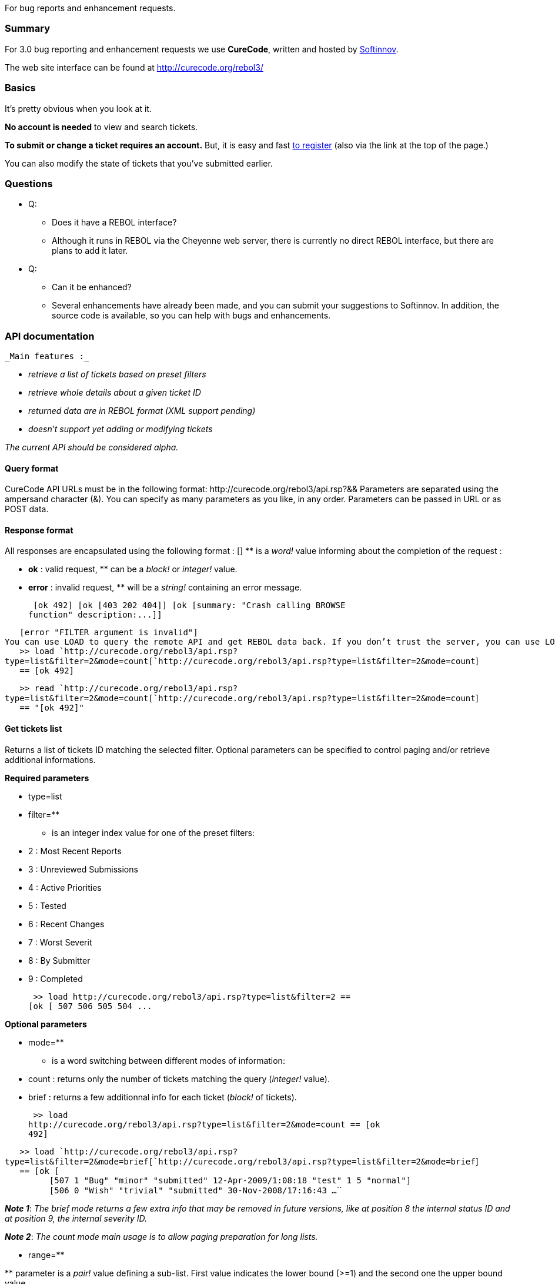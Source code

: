 For bug reports and enhancement requests.


Summary
~~~~~~~

For 3.0 bug reporting and enhancement requests we use *CureCode*,
written and hosted by http://softinnov.org/[Softinnov].

The web site interface can be found at http://curecode.org/rebol3/


Basics
~~~~~~

It's pretty obvious when you look at it.

*No account is needed* to view and search tickets.

*To submit or change a ticket requires an account.* But, it is easy and
fast http://curecode.org/rebol3/register.rsp[to register] (also via the
link at the top of the page.)

You can also modify the state of tickets that you've submitted earlier.


Questions
~~~~~~~~~

* Q:
** Does it have a REBOL interface?
** Although it runs in REBOL via the Cheyenne web server, there is
currently no direct REBOL interface, but there are plans to add it
later.
* Q:
** Can it be enhanced?
** Several enhancements have already been made, and you can submit your
suggestions to Softinnov. In addition, the source code is available, so
you can help with bugs and enhancements.


API documentation
~~~~~~~~~~~~~~~~~

 _Main features :_

* _retrieve a list of tickets based on preset filters_
* _retrieve whole details about a given ticket ID_
* _returned data are in REBOL format (XML support pending)_
* _doesn't support yet adding or modifying tickets_

_The current API should be considered alpha._ 


Query format
^^^^^^^^^^^^

CureCode API URLs must be in the following format: 
http&#58;//curecode.org/rebol3/api.rsp?&& Parameters are separated using the ampersand
character (&). You can specify as many parameters as you like, in any
order. Parameters can be passed in URL or as POST data.


Response format
^^^^^^^^^^^^^^^

All responses are encapsulated using the following format : 
[] ** is a _word!_ value
informing about the completion of the request : 

* *ok* : valid request, ** can be a _block!_ or
_integer!_ value.
* *error* : invalid request, ** will be a _string!_
containing an error message.

 [ok 492] [ok [403 202 404]] [ok [summary: "Crash calling BROWSE
function" description:...]]

`   [error "FILTER argument is invalid"]` ``
`You can use LOAD to query the remote API and get REBOL data back. If you don't trust the server, you can use LOAD/ALL or READ instead.`
`` +
`   >> load `http://curecode.org/rebol3/api.rsp?type=list&filter=2&mode=count[`http://curecode.org/rebol3/api.rsp?type=list&filter=2&mode=count`] +
`   == [ok 492]`

`   >> read `http://curecode.org/rebol3/api.rsp?type=list&filter=2&mode=count[`http://curecode.org/rebol3/api.rsp?type=list&filter=2&mode=count`] +
`   == "[ok 492]"` `` ``


Get tickets list
^^^^^^^^^^^^^^^^

Returns a list of tickets ID matching the selected filter. Optional
parameters can be specified to control paging and/or retrieve additional
informations.

*Required parameters*

* type=list
* filter=**

** is an
integer index value for one of the preset filters:

* 2 : Most Recent Reports
* 3 : Unreviewed Submissions
* 4 : Active Priorities
* 5 : Tested
* 6 : Recent Changes
* 7 : Worst Severit
* 8 : By Submitter
* 9 : Completed

 >> load http://curecode.org/rebol3/api.rsp?type=list&filter=2 ==
[ok [ 507 506 505 504 ... 

*Optional parameters*

* mode=**

** is a
word switching between different modes of information:

* count : returns only the number of tickets matching the query
(_integer!_ value).

* brief : returns a few additionnal info for each ticket
(_block!_ of tickets).

 >> load
http://curecode.org/rebol3/api.rsp?type=list&filter=2&mode=count == [ok
492]

`   >> load `http://curecode.org/rebol3/api.rsp?type=list&filter=2&mode=brief[`http://curecode.org/rebol3/api.rsp?type=list&filter=2&mode=brief`] +
`   == [ok [` +
`         [507 1 "Bug" "minor" "submitted" 12-Apr-2009/1:08:18 "test" 1 5 "normal"]` +
`         [506 0 "Wish" "trivial" "submitted" 30-Nov-2008/17:16:43 ...`
``

*_Note 1_*: _The brief mode returns a few extra info that may
be removed in future versions, like at position 8 the internal status ID
and at position 9, the internal severity ID._

*_Note 2_*: _The count mode main usage is to allow paging
preparation for long lists._ 

* range=**

**
parameter is a _pair!_ value defining a sub-list. First value indicates
the lower bound (>=1) and the second one the upper bound value.

 >> load
http://curecode.org/rebol3/api.rsp?type=list&filter=2&range=2x5 == [ok [
506 505 504 503 ]]

`   >> load `http://curecode.org/rebol3/api.rsp?type=list&filter=2&mode=brief&range=1x1[`http://curecode.org/rebol3/api.rsp?type=list&filter=2&mode=brief&range=1x1`] +
`   == [ok [` +
`       [507 1 "Bug" "minor" "submitted" 12-Apr-2009/1:08:18 "test" 1 5 "normal"]` +
`   ]]` ``

_*Note*_: _A query like_ *type=list&filter=1&range=1x1* _will
give you the last submitted ticket. This can be use in a native client
for notifying user when a new ticket is posted._ 


Get ticket data
^^^^^^^^^^^^^^^

Returns ticket detailed informations. Optional parameters can be
specified to get comments and history.

*Required parameters*

* type=ticket
* id=**

** is
a unique _integer!_ value referencing the ticket on the server. You can
get it typically from a ticket list query (see above).

 >> load http://curecode.org/rebol3/api.rsp?type=ticket&id=507 ==
[ok [ summary: "test" description: "test" code: none version: "2.100.15"
severity: "minor" status: "submitted" resolution: "open" priority:
"normal" type: "Bug" platform: "All" created: 27-Jan-2009/10:28:24
modified: 12-Apr-2009/1:08:18 user: "admin" category: "n/a" reproduce:
"Always" fixed-in: none project: "AltME" comments: none history: none ]]


*_Note_*: _By default, comments and history are always
none._ 

*Optional parameters*

* show=**

** is a
_word!_ value allowing to expand the ticket with additional
informations. Allowed values are :

* comments : provides all the comments attached to the
requested ticket.
* history : provides the whole history of the requested ticket.
* all : combines the two other options (comments+history).

 >> load
http://curecode.org/rebol3/api.rsp?type=ticket&id=507&show=all == [ok [
summary: "test" description: "test" code: none version: "2.100.15"
severity: "minor" status: "submitted" resolution: "open" priority:
"normal" type: "Bug" platform: "All" created: 27-Jan-2009/10:28:24
modified: 12-Apr-2009/1:08:18 user: "admin" category: "n/a" reproduce:
"Always" fixed-in: none project: "AltME" comments: [ [1 "admin"
12-Apr-2009/1:08:18 "yes we can!"] ] history: [ [12-Apr-2009/1:08:18
"admin" "Comment : 0000001" "Added" "-"] [27-Jan-2009/10:28:24 "admin"
"Ticket " "Added" "-"] ] ]] 


Change Log
~~~~~~~~~~

*CureCode 0.9.12 - 13/12/2010* :

* FEAT: Added the ability to move tickets between projects.
* FEAT: New search field: "User".
* FEAT: New isolated search field: "Commented by".
* FEAT: RSS feeds added for notifications of projects & tickets changes.
* FEAT: Added short URLs for tickets direct referencing.

* FIX: Double line breaks in PRE tags in comments removed.
* FIX: Stats bar graphs were never displaying per-project stats.
* FIX: Double escaping of HTML entities in description and comments
removed.

*CureCode 0.9.11 - 20/02/2010* :

* FEAT: Custom captcha system replaced by ReCaptcha.
* FEAT: Auto-adjusting scale for bar charts in stats (more accurate and
readable).
* FEAT: Category selector added in tickets list detailed view
* FEAT: Empty attached file section not shown anymore in tickets
read-only view.

* FIX: When clicked, attached files will now show up in browser's window
by default.
* FIX: When attaching file in a new ticket, the returned attached
filename was 'none'.

*CureCode 0.9.10 - 17/01/2009* :

* FEAT: Ticket's attached files management added.

* FIX: Default query parameters corruption for anonymous users fixed.
* FIX: Issue #1371 regarding policy for ticket deletion by owner.
* FIX: Dimissed ticket can't be changed by the owner anymore.
* FIX: Ordering not working properly for all filters and columns.
* FIX: Minor missing translations for french catalog.

* LOOK: Added Henrik's 33% fix for page header.
* LOOK: "Example code" field now use PRE tag for better rendering of
source code.

*CureCode 0.9.9 - 26/07/2009* :

* FEAT: Prefered filters and project can now be user-defined.
* FEAT: Categories order can now be set by admin.

* FIX: Stats charts are now correct.
* FIX: Default filter in anonymous mode works now correctly.
* FIX: Switched from HTML quirk mode to correct doctype.

* LOOK: Fixed borders issues in CSS (except for IE8)

*CureCode 0.9.8 - 26/05/2009* :

* FEAT: "User" column added to tickets list page.
* FEAT: Search text feature extended to comments.
* FEAT: "Main" page now populated with statistics.
* FEAT: New Preset filter: "My Reports" (default when logged)

* FIX: "By Submitter" filter now working correctly.
* FIX: Redirection issues with Chrome fixed.
* FIX: In Preset mode, columns sorting links removed.

* LOOK: Textarea edit fields now enlarged to maximum width.

*CureCode 0.9.7 - 11/04/2009* :

* FEAT: Dismissed tickets are now filtered out from "Active Priorities"
and "Worst Severity" filters.
* FEAT: Current project name added to "Add Ticket" form.
* FEAT: Reversed sort order for Versions and Categories lists in admin
page.
* FEAT: Added an experimental API for getting tickets in REBOL format.

* FIX: Front page stats now count "dismissed" tickets as closed.
* FIX: Message "n ticket(s) found" fixed for localization, now
translates correctly in french.

*CureCode 0.9.6 - 21/01/2009* :

* FEAT: Ticket submitter can now delete his ticket.
* FEAT: Admin can now delete any ticket.
* FEAT: Admin can now delete a user.
* FEAT: Admin can now change user's role.
* FEAT: Admin can now force validation of a new user's account.

* FIX: Tickets list loading twice on first visit issue fixed.

* LOOK: Input fields and buttons border width reduced to 1 pixel.

*Migration Changelog*:

* "Response" AltME Tracker field now mapped to a comment in CC (keeping
the original response's date) rather than using the "Code Example"
field.
* There's no more data to migrate to CC from AltME, so the migration is
considered finished (meaning that old tickets can now be changed safely
in CC).

*CureCode 0.9.5 - 05/12/2008* :

* FEAT: Added Preset ticket list filters (from AltME Tracker)
* FEAT: Added search ticket by text feature
* FEAT: Added direct access to a ticket knowing its ID
* FEAT: Filter zone in tickets list page redesigned to account for
different filtering modes.
* FEAT: Back and forward navigation now possible from inside a ticket.
* FEAT: Ticket's ID in descriptions and comments now displayed as links.

* FIX: Parsing URL in description/comments section will now stop on
#"